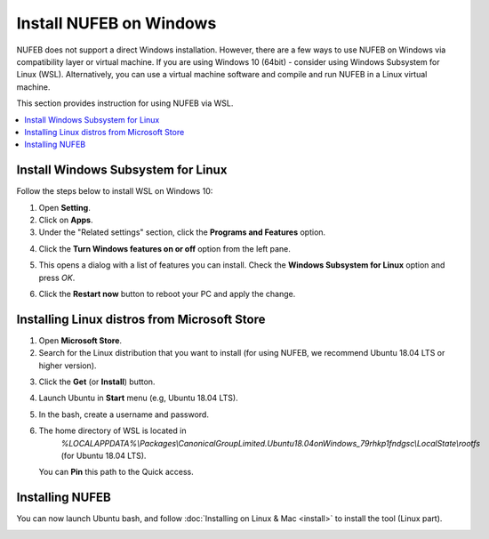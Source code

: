 Install NUFEB on Windows
================================

NUFEB does not support a direct Windows installation. 
However, there are a few ways to use NUFEB on Windows via compatibility layer or virtual machine. 
If you are using Windows 10 (64bit) - consider using Windows Subsystem for Linux (WSL). 
Alternatively, you can use a virtual machine software and compile and run NUFEB in a Linux virtual machine.

This section provides instruction for using NUFEB via WSL.

.. contents:: 
		:local:
		:depth: 1
   




.. _install_win:

Install Windows Subsystem for Linux
----------------------------------------

Follow the steps below to install WSL on Windows 10:

1. Open **Setting**.
2. Click on **Apps**.
3. Under the "Related settings" section, click the **Programs and Features** option. 

.. image:: images/related-settings.png
   :scale: 60%
   :align: center
   
4. Click the **Turn Windows features on or off** option from the left pane.

.. image:: images/turn-on.png
   :scale: 60%
   :align: center
   
5. This opens a dialog with a list of features you can install. 
   Check the **Windows Subsystem for Linux** option and press *OK*.
   
.. image:: images/wsl-dialog.png
   :scale: 75% 
   :align: center
   
6. Click the **Restart now** button to reboot your PC and apply the change.


Installing Linux distros from Microsoft Store
---------------------------------------------

1. Open **Microsoft Store**.
2. Search for the Linux distribution that you want to install 
   (for using NUFEB, we recommend Ubuntu 18.04 LTS or higher version).
   
.. image:: images/install-wsl.png
   :scale: 50% 
   :align: center
   
 
3. Click the **Get** (or **Install**) button.
4. Launch Ubuntu in **Start** menu (e.g, Ubuntu 18.04 LTS).
5. In the bash, create a username and password.
6. The home directory of WSL is located in
    *%LOCALAPPDATA%\\Packages\\CanonicalGroupLimited.Ubuntu18.04onWindows_79rhkp1fndgsc\\LocalState\\rootfs* (for Ubuntu 18.04 LTS).
    
   You can **Pin** this path to the Quick access.
    
.. image:: images/pin.png
   :scale: 60% 
   :align: center    
   
   
Installing NUFEB
--------------------

You can now launch Ubuntu bash, and follow :doc:`Installing on Linux & Mac <install>` to install the tool (Linux part).

.. image:: images/terminal.png
   :scale: 75% 
   :align: center
  